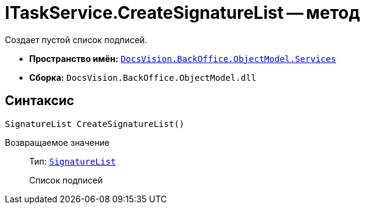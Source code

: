 = ITaskService.CreateSignatureList -- метод

Создает пустой список подписей.

* *Пространство имён:* `xref:api/DocsVision/BackOffice/ObjectModel/Services/Services_NS.adoc[DocsVision.BackOffice.ObjectModel.Services]`
* *Сборка:* `DocsVision.BackOffice.ObjectModel.dll`

== Синтаксис

[source,csharp]
----
SignatureList CreateSignatureList()
----

Возвращаемое значение::
Тип: `xref:api/DocsVision/BackOffice/ObjectModel/SignatureList_CL.adoc[SignatureList]`
+
Список подписей
